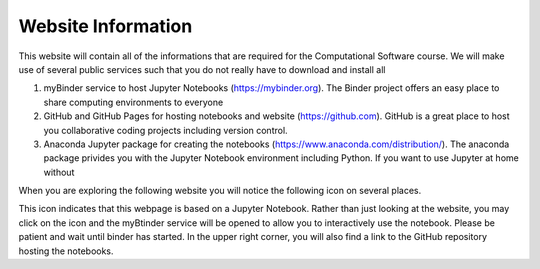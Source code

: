 .. Lecture 1 documentation master file, created by
   sphinx-quickstart on Tue Mar 31 09:23:39 2020.
   You can adapt this file completely to your liking, but it should at least
   contain the root `toctree` directive.

Website Information
===================

This website will contain all of the informations that are required for the Computational Software course. We will make use of several public services such that you do not really have to download and install all


1. myBinder service to host Jupyter Notebooks (https://mybinder.org). The Binder project offers an easy place to share computing environments to everyone
2. GitHub and GitHub Pages for hosting notebooks and website (https://github.com). GitHub is a great place to host you collaborative coding projects including version control.
3. Anaconda Jupyter package for creating the notebooks (https://www.anaconda.com/distribution/). The anaconda package privides you with the Jupyter Notebook environment including Python. If you want to use Jupyter at home without 


.. |Substitution Name| image:: https://img.shields.io/badge/launch-full%20binder-red.svg
  :target: https://mybinder.org
  :width: 100
  :alt: Alternative text
  

When you are exploring the following website you will notice the following icon on several places. 

|Substitution Name|

This icon indicates that this webpage is based on a Jupyter Notebook. Rather than just looking at the website, you may click on the icon and the myBtinder service will be opened to allow you to interactively use the notebook. Please be patient and wait until binder has started. 
In the upper right corner, you will also find a link to the GitHub repository hosting the notebooks. 